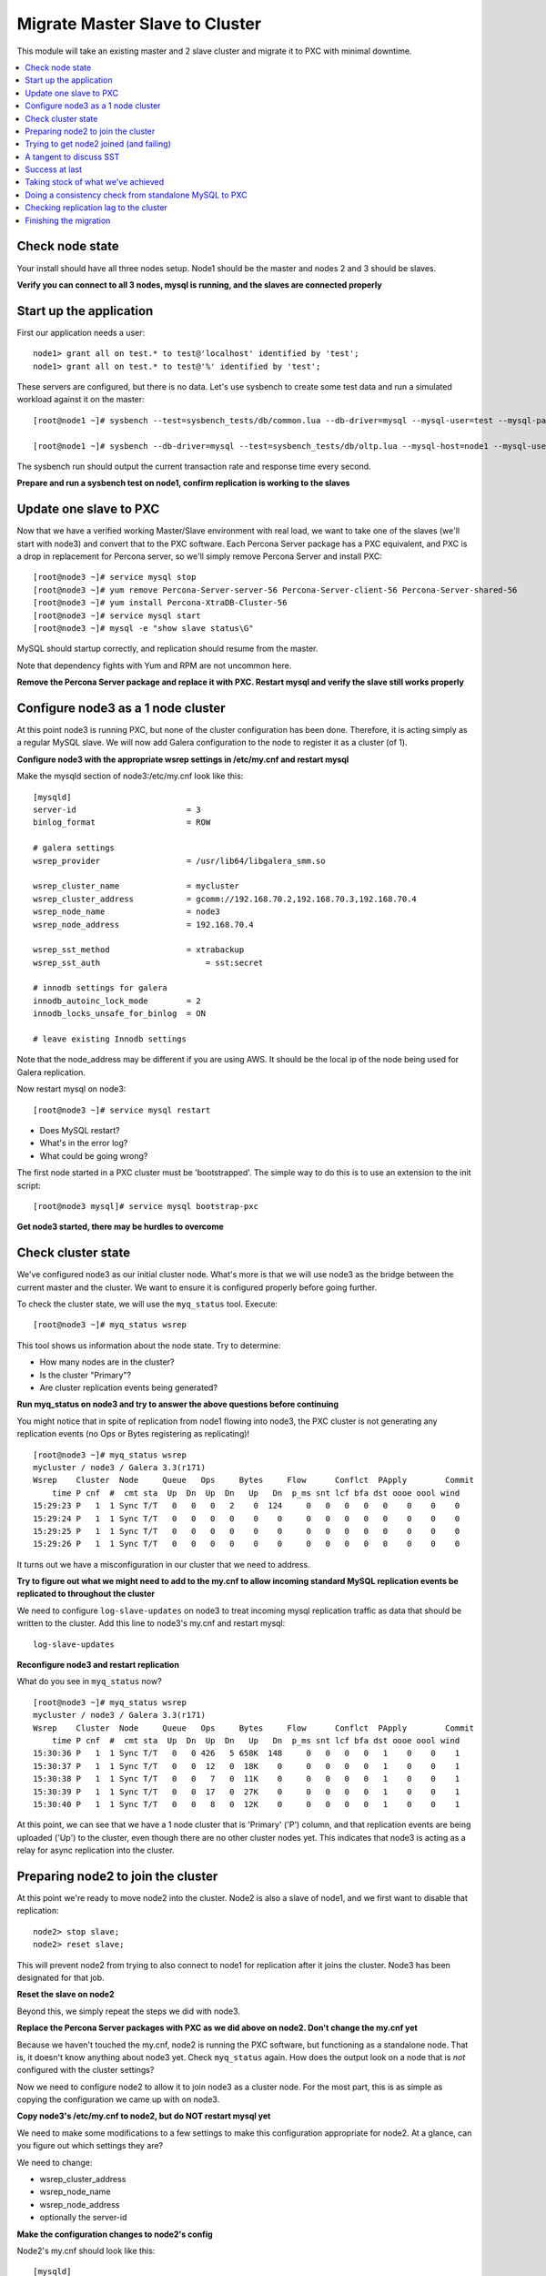 Migrate Master Slave to Cluster
=========================================

This module will take an existing master and 2 slave cluster and migrate it to PXC with minimal downtime.  

.. contents:: 
   :backlinks: entry
   :local:


Check node state
----------------------------------

Your install should have all three nodes setup.  Node1 should be the master and nodes 2 and 3 should be slaves.  

**Verify you can connect to all 3 nodes, mysql is running, and the slaves are connected properly**


Start up the application
----------------------------------

First our application needs a user::

	node1> grant all on test.* to test@'localhost' identified by 'test';
	node1> grant all on test.* to test@'%' identified by 'test';
	
These servers are configured, but there is no data.  Let's use sysbench to create some test data and run a simulated workload against it on the master::

	[root@node1 ~]# sysbench --test=sysbench_tests/db/common.lua --db-driver=mysql --mysql-user=test --mysql-password=test --mysql-db=test --oltp-table-size=250000 --oltp-auto-inc=off  prepare
	
	[root@node1 ~]# sysbench --db-driver=mysql --test=sysbench_tests/db/oltp.lua --mysql-host=node1 --mysql-user=test --mysql-password=test --mysql-db=test --oltp-table-size=250000 --report-interval=1 --max-requests=0 --tx-rate=10 run | grep tps


The sysbench run should output the current transaction rate and response time every second.  

**Prepare and run a sysbench test on node1, confirm replication is working to the slaves**


Update one slave to PXC
------------------------

Now that we have a verified working Master/Slave environment with real load, we want to take one of the slaves (we'll start with node3) and convert that to the PXC software.  Each Percona Server package has a PXC equivalent, and PXC is a drop in replacement for Percona server, so we'll simply remove Percona Server and install PXC::

	[root@node3 ~]# service mysql stop
	[root@node3 ~]# yum remove Percona-Server-server-56 Percona-Server-client-56 Percona-Server-shared-56
	[root@node3 ~]# yum install Percona-XtraDB-Cluster-56
	[root@node3 ~]# service mysql start
	[root@node3 ~]# mysql -e "show slave status\G"

MySQL should startup correctly, and replication should resume from the master.   

Note that dependency fights with Yum and RPM are not uncommon here.  

**Remove the Percona Server package and replace it with PXC.  Restart mysql and verify the slave still works properly**


Configure node3 as a 1 node cluster
------------------------------------

At this point node3 is running PXC, but none of the cluster configuration has been done.  Therefore, it is acting simply as a regular MySQL slave.  We will now add Galera configuration to the node to register it as a cluster (of 1).  

**Configure node3 with the appropriate wsrep settings in /etc/my.cnf and restart mysql**

Make the mysqld section of node3:/etc/my.cnf look like this::

	[mysqld]
	server-id                       = 3
	binlog_format                   = ROW

	# galera settings
	wsrep_provider                  = /usr/lib64/libgalera_smm.so

	wsrep_cluster_name              = mycluster
	wsrep_cluster_address           = gcomm://192.168.70.2,192.168.70.3,192.168.70.4
	wsrep_node_name                 = node3
	wsrep_node_address              = 192.168.70.4

	wsrep_sst_method                = xtrabackup
	wsrep_sst_auth		            = sst:secret

	# innodb settings for galera
	innodb_autoinc_lock_mode        = 2
	innodb_locks_unsafe_for_binlog  = ON

	# leave existing Innodb settings

Note that the node_address may be different if you are using AWS.  It should be the local ip of the node being used for Galera replication.

Now restart mysql on node3::

	[root@node3 ~]# service mysql restart

- Does MySQL restart?  
- What's in the error log?
- What could be going wrong?

The first node started in a PXC cluster must be 'bootstrapped'.  The simple way to do this is to use an extension to the init script::

	[root@node3 mysql]# service mysql bootstrap-pxc
	

**Get node3 started, there may be hurdles to overcome**

Check cluster state
--------------------

We've configured node3 as our initial cluster node.  What's more is that we will use node3 as the bridge between the current master and the cluster.  We want to ensure it is configured properly before going further.  

To check the cluster state, we will use the ``myq_status`` tool.  Execute::

[root@node3 ~]# myq_status wsrep

This tool shows us information about the node state.  Try to determine:

- How many nodes are in the cluster?
- Is the cluster "Primary"?
- Are cluster replication events being generated?

**Run myq_status on node3 and try to answer the above questions before continuing**

You might notice that in spite of replication from node1 flowing into node3, the PXC cluster is not generating any replication events (no Ops or Bytes registering as replicating)!  

::

	[root@node3 ~]# myq_status wsrep
	mycluster / node3 / Galera 3.3(r171)
	Wsrep    Cluster  Node     Queue   Ops     Bytes     Flow      Conflct  PApply        Commit
	    time P cnf  #  cmt sta  Up  Dn  Up  Dn   Up   Dn  p_ms snt lcf bfa dst oooe oool wind
	15:29:23 P   1  1 Sync T/T   0   0   0   2    0  124     0   0   0   0   0    0    0    0
	15:29:24 P   1  1 Sync T/T   0   0   0   0    0    0     0   0   0   0   0    0    0    0
	15:29:25 P   1  1 Sync T/T   0   0   0   0    0    0     0   0   0   0   0    0    0    0
	15:29:26 P   1  1 Sync T/T   0   0   0   0    0    0     0   0   0   0   0    0    0    0


It turns out we have a misconfiguration in our cluster that we need to address.  

**Try to figure out what we might need to add to the my.cnf to allow incoming standard MySQL replication events be replicated to throughout the cluster**

We need to configure ``log-slave-updates`` on node3 to treat incoming mysql replication traffic as data that should be written to the cluster.  Add this line to node3's my.cnf and restart mysql::

	log-slave-updates

**Reconfigure node3 and restart replication**

What do you see in ``myq_status`` now?

::

	[root@node3 ~]# myq_status wsrep
	mycluster / node3 / Galera 3.3(r171)
	Wsrep    Cluster  Node     Queue   Ops     Bytes     Flow      Conflct  PApply        Commit
	    time P cnf  #  cmt sta  Up  Dn  Up  Dn   Up   Dn  p_ms snt lcf bfa dst oooe oool wind
	15:30:36 P   1  1 Sync T/T   0   0 426   5 658K  148     0   0   0   0   1    0    0    1
	15:30:37 P   1  1 Sync T/T   0   0  12   0  18K    0     0   0   0   0   1    0    0    1
	15:30:38 P   1  1 Sync T/T   0   0   7   0  11K    0     0   0   0   0   1    0    0    1
	15:30:39 P   1  1 Sync T/T   0   0  17   0  27K    0     0   0   0   0   1    0    0    1
	15:30:40 P   1  1 Sync T/T   0   0   8   0  12K    0     0   0   0   0   1    0    0    1



At this point, we can see that we have a 1 node cluster that is 'Primary' ('P') column, and that replication events are being uploaded ('Up') to the cluster, even though there are no other cluster nodes yet.  This indicates that node3 is acting as a relay for async replication into the cluster.


Preparing node2 to join the cluster
----------------------------------

At this point we're ready to move node2 into the cluster.  Node2 is also a slave of node1, and we first want to disable that replication::

	node2> stop slave;
	node2> reset slave;

This will prevent node2 from trying to also connect to node1 for replication after it joins the cluster.  Node3 has been designated for that job.  

**Reset the slave on node2**

Beyond this, we simply repeat the steps we did with node3.

**Replace the Percona Server packages with PXC as we did above on node2.  Don't change the my.cnf yet**

Because we haven't touched the my.cnf, node2 is running the PXC software, but functioning as a standalone node.  That is, it doesn't know anything about node3 yet.  Check ``myq_status`` again.  How does the output look on a node that is *not* configured with the cluster settings?

Now we need to configure node2 to allow it to join node3 as a cluster node.  For the most part, this is as simple as copying the configuration we came up with on node3.  

**Copy node3's /etc/my.cnf to node2, but do NOT restart mysql yet**

We need to make some modifications to a few settings to make this configuration appropriate for node2.  At a glance, can you figure out which settings they are?

We need to change:

- wsrep_cluster_address
- wsrep_node_name
- wsrep_node_address
- optionally the server-id

**Make the configuration changes to node2's config**

Node2's my.cnf should look like this::

	[mysqld]
	server-id=2
	binlog_format=ROW
	log-slave-updates

	# galera settings
	wsrep_provider                  = /usr/lib/libgalera_smm.so

	wsrep_cluster_name              = mycluster
	wsrep_cluster_address           = gcomm://192.168.70.2,192.168.70.3,192.168.70.4
	wsrep_node_name                 = node2
	wsrep_node_address              = 192.168.70.3

	wsrep_sst_method                = xtrabackup
	wsrep_sst_auth		            = sst:secret

	# innodb settings for galera
	innodb_autoinc_lock_mode         =  2
	innodb_locks_unsafe_for_binlog  = ON
	

wsrep_node_name
	By convention, simply the short hostname of the node.  This just needs to be unique across all nodes in the cluster.

wsrep_node_address
	The IP address we're using for all Galera work.  In our case this is eth1, but it could be your primary eth0 address in a normal environment.

wsrep_cluster_address
	Describes how this node needs to connect to the cluster.  Note this contains the ips of all 3 of our nodes.  Eventually we will need to set this on all the nodes, but for now it's sufficient to set it here.  Note that this setting does *not* determine cluster membership.  It simply tells the node where it might find running cluster nodes.

	Also note that we set this to 'gcomm://' on node3 when we first started the cluster.  This option tells a node it is ok for it to form a new cluster by itself.  If this is not present, then any node trying to restart without finding another already running cluster node will fail.  This process is called *bootstrapping* the cluster.

wsrep_sst_auth
	Note we are setting this to use a specific SST user.  If this is not set it defaults to the root user with no password.

**Do NOT restart mysql on node3 yet**


Trying to get node2 joined (and failing)
-----------------------------------------

So, it seems we're ready to restart node2.  When we restart mysql there's a lot of things that will happen, and it will be worth having windows open watching some things.  They include:

- myq_status' wsrep report on node3
- /var/lib/mysql/error.log on both node3 and node2
- the output of 'ps axf' on node3 and node2 while node2 is trying to start

Now, let's restart mysql on node2 and see what happens.

- Does the init script report a successful start?
- What seems to happen to node3's state?
- Does node2's mysql start?  Does it keep running?

**Restart mysql on node2 and try to answer the above questions.  MySQL should ultimately fail, but you should be able to repeat the restart a few times so you can see what's going on**

Node2 is not able to join the cluster for some reason.  To figure out why, we need to take a slight tangent.


A tangent to discuss SST
--------------------------------

When a new node joins a cluster, it receives a state snapshot transfer (SST) from an existing member of the cluster.  In our case, node3 is the only valid node in the cluster, so it will be the *donor* node, and node2 will be our *joiner* node.  

If you watch ``myq_status`` you should see node3 enter the *donor* state for a bit, and then go back to *Sync*.  You should also see the node count go from 1 to 2 and back to 1 (see the *#* column).

An SST is actually just a full backup.  In our case, we configured our ``wsrep_sst_method`` to be xtrabackup.  This is taking a hot backup of node3 and streaming it to node2.  

In our case, this is failing for some reason. If you watched the process list ('px axf') on node3, you might have seen xtrabackup running.  When a donor node runs xtrabackup, a log is generated in /var/lib/mysql/innobackup.backup.log.  We should check here for an indication of what happened. 

**Check the donor node's (node3) xtrabackup SST log file to see if there are any errors**

If I check the innobackup.backup.log on node3 again, I see this error::

	ERROR: Failed to connect to MySQL server: DBI connect(';mysql_read_default_file=/etc/my.cnf;mysql_read_default_group=xtrabackup;mysql_socket=/var/lib/mysql/mysql.sock','sst',...) failed: Access denied for user 'sst'@'localhost' (using password: YES) at /usr//bin/innobackupex line 1601


Xtrabackup requires `mysql access <http://www.percona.com/doc/percona-xtrabackup/innobackupex/privileges.html#permissions-and-privileges-needed>`_ to take it's backup, but we haven't configured that.

We first need to setup a user on node3::

	node3> GRANT RELOAD, LOCK TABLES, REPLICATION CLIENT ON *.* TO 'sst'@'localhost' IDENTIFIED BY 'secret';


**Create an SST user on node3 with the appropriate privileges, ensure the right wsrep_sst_auth setting is in your my.cnf files and retry mysql on node2 again**

- Does it work this time?
- What might have we forgotten?

After we add the ``wsrep_sst_auth`` setting, we need to restart mysql on node3.  

**Reset node3 again and restart mysql so the sst auth setting applies**

**Keep working on debugging node2's SST until it works**


Success at last
----------------

It can be a fight to get that first SST to work right and the above hopefully illustrates both some common problems, and some methodology to diagnosing the problem.  The good news is that once you get things figured out the first time, it's typically very easy to get an SST the first time on subsequent nodes.  

So, now we have a 2 node cluster.  Check out some things to see what they look like:

- innobackup.backup.log on node3 (look at what a successful donation log looks like)
- innobackup.prepare.log on node2
- The mysql error logs on both node2 and node3
- myq_status output on node2 and node3

**Go over the status of both nodes and familiarize yourself with how it looks when things succeed**

Is data from node1 flowing to both nodes in the cluster?


Taking stock of what we've achieved
------------------------------------

So, to take stock of where we are.  We have our existing production database on node1 taking writes from our (simulated) application.  These writes are flowing via standard async MySQL replication from node1 (master) to node3 (slave).  node3 and node2 are linked by the cluster replication.  

At this point in a production migration, we'd likely want to pause and make sure we were ready to migrate.  This might include:

- Verifying the data on our production master matches our new cluster
- Checking to ensure mysql replication can keep up until we migrate
- Tuning the cluster
- QA and testing the cluster

Some of these are more involved than others, but let's do a few.


Doing a consistency check from standalone MySQL to PXC
------------------------------------------------------------------------

For this we will use pt-table-checksum.  Simply run pt-table-checksum on the master::

	[root@node1 ~]# pt-table-checksum

**Run pt-table-checksum from node1**

This will output all the tables being checked.  If you setup a mysql user that can connect to all the nodes from the master, it will correctly report differences on the slave(s).  However, let's not trouble with that and just check the results directly on node3::

	node3> SELECT db, tbl, SUM(this_cnt) AS total_rows, COUNT(*) AS chunks FROM percona.checksums WHERE ( master_cnt <> this_cnt OR master_crc <> this_crc OR ISNULL(master_crc) <> ISNULL(this_crc)) GROUP BY db, tbl;

An empty set here means no diffs.  Look at the raw output of the table to see what it found::

	node3> select * from percona.checksums;

This table contains information about "this" node (node3) and the master (node1).  Scan the checksum (crc) and count (cnt) columns to spot differences.

**Query the percona.checksums table on node3 and look for any differences**

- Do you see any differences?
- Why might there be differences in the mysql.* tables?
- Can you account for any other differences?
- How could you repair differences in there were (or are) any?

**If there are any differences, try to repair them**


Checking replication lag to the cluster
----------------------------------------

Node3 is a slave to node1, and we can certainly check ``SHOW SLAVE STATUS\G`` to see if there are any replication problems.  

**Check SHOW SLAVE STATUS on node3 to see if replication is working**

However, we can't use SHOW SLAVE STATUS to check if there is any lag to the other cluster node: node2.  A more programmatic way to check replication lag is to use pt-heartbeat::

	[root@node1 ~]# pt-heartbeat --update --database percona --create-table

We can check the heartbeat by querying the percona.heartbeat table, or by running the pt-heartbeat command on node2 and node3::

	[root@node2 mysql]# pt-heartbeat --monitor --database percona --master-server-id=192168702
	0.00s [  0.00s,  0.00s,  0.00s ]
	0.00s [  0.00s,  0.00s,  0.00s ]
	0.00s [  0.00s,  0.00s,  0.00s ]
	0.00s [  0.00s,  0.00s,  0.00s ]
	0.00s [  0.00s,  0.00s,  0.00s ]
	0.00s [  0.00s,  0.00s,  0.00s ]

**Run pt-heartbeat on node1 and check the lag on node2 and node3**

Try a few more experiments with the heartbeat::

- Stop the heartbeat tool on node1 and see how that affects the output on node2 and node3
- Stop replication on node3 (STOP SLAVE) for a while, then restart it.  How long does it take to catch up?


Finishing the migration
-------------------------

Let's suppose we have done all our testing and validation.  How should we migrate our application to the cluster?

Here's some possible steps:

#. Shutdown the application pointing to node1
#. Shutdown (and RESET) replication on node3 from node1
#. Startup the application pointing to node3
#. Rebuild node1 as another member of the cluster

- Do these steps make sense?
- What else might you want to do?
- How can you minimize the downtime?
- Is there any rollback?

*Migrate your application to run against node3.  Minimize downtime. Migrate node1 to the cluster*
